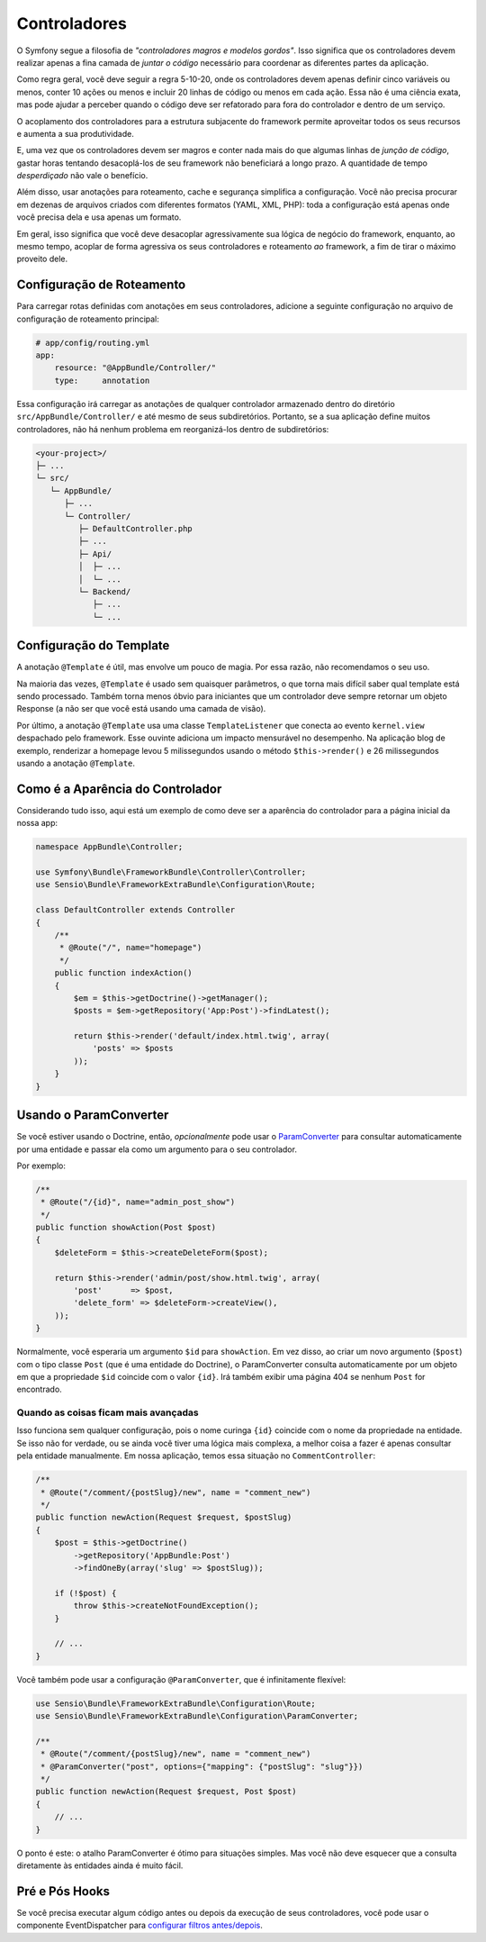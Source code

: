 ﻿Controladores
=============

O Symfony segue a filosofia de *"controladores magros e modelos gordos"*. Isso
significa que os controladores devem realizar apenas a fina camada de *juntar o código*
necessário para coordenar as diferentes partes da aplicação.

Como regra geral, você deve seguir a regra 5-10-20, onde os controladores devem
apenas definir cinco variáveis ​​ou menos, conter 10 ações ou menos e incluir 20 linhas
de código ou menos em cada ação. Essa não é uma ciência exata, mas pode
ajudar a perceber quando o código deve ser refatorado para fora do controlador e
dentro de um serviço.

.. best-practice::

    Faça o seu controlador estender o controlador base ``FrameworkBundle`` e
    use anotações para configurar o roteamento, cache e segurança sempre que possível.

O acoplamento dos controladores para a estrutura subjacente do framework permite aproveitar
todos os seus recursos e aumenta a sua produtividade.

E, uma vez que os controladores devem ser magros e conter nada mais do que
algumas linhas de *junção de código*, gastar horas tentando desacoplá-los de seu
framework não beneficiará a longo prazo. A quantidade de tempo *desperdiçado*
não vale o benefício.

Além disso, usar anotações para roteamento, cache e segurança simplifica
a configuração. Você não precisa procurar em dezenas de arquivos criados com diferentes
formatos (YAML, XML, PHP): toda a configuração está apenas onde você precisa dela
e usa apenas um formato.

Em geral, isso significa que você deve desacoplar agressivamente sua lógica de negócio
do framework, enquanto, ao mesmo tempo, acoplar de forma agressiva os seus controladores
e roteamento *ao* framework, a fim de tirar o máximo proveito dele.

Configuração de Roteamento
--------------------------

Para carregar rotas definidas com anotações em seus controladores, adicione a seguinte
configuração no arquivo de configuração de roteamento principal:

.. code-block:: yaml

    # app/config/routing.yml
    app:
        resource: "@AppBundle/Controller/"
        type:     annotation

Essa configuração irá carregar as anotações de qualquer controlador armazenado dentro do
diretório ``src/AppBundle/Controller/`` e até mesmo de seus subdiretórios.
Portanto, se a sua aplicação define muitos controladores, não há nenhum problema em
reorganizá-los dentro de subdiretórios:

.. code-block:: text

    <your-project>/
    ├─ ...
    └─ src/
       └─ AppBundle/
          ├─ ...
          └─ Controller/
             ├─ DefaultController.php
             ├─ ...
             ├─ Api/
             │  ├─ ...
             │  └─ ...
             └─ Backend/
                ├─ ...
                └─ ...

Configuração do Template
------------------------

.. best-practice::

    Não use a anotação ``@Template()`` para configurar o template usado pelo
    controlador.

A anotação ``@Template`` é útil, mas envolve um pouco de magia. Por essa
razão, não recomendamos o seu uso.

Na maioria das vezes, ``@Template`` é usado sem quaisquer parâmetros, o que torna
mais difícil saber qual template está sendo processado. Também torna
menos óbvio para iniciantes que um controlador deve sempre retornar um objeto
Response (a não ser que você está usando uma camada de visão).

Por último, a anotação ``@Template`` usa uma classe ``TemplateListener`` que conecta
ao evento ``kernel.view`` despachado pelo framework. Esse ouvinte adiciona
um impacto mensurável no desempenho. Na aplicação blog de exemplo, renderizar a
homepage levou 5 milissegundos usando o método ``$this->render()`` e 26 milissegundos
usando a anotação ``@Template``.

Como é a Aparência do Controlador
---------------------------------

Considerando tudo isso, aqui está um exemplo de como deve ser a aparência do controlador
para a página inicial da nossa app:

.. code-block:: php

    namespace AppBundle\Controller;

    use Symfony\Bundle\FrameworkBundle\Controller\Controller;
    use Sensio\Bundle\FrameworkExtraBundle\Configuration\Route;

    class DefaultController extends Controller
    {
        /**
         * @Route("/", name="homepage")
         */
        public function indexAction()
        {
            $em = $this->getDoctrine()->getManager();
            $posts = $em->getRepository('App:Post')->findLatest();

            return $this->render('default/index.html.twig', array(
                'posts' => $posts
            ));
        }
    }

.. _best-practices-paramconverter:

Usando o ParamConverter
-----------------------

Se você estiver usando o Doctrine, então, *opcionalmente* pode usar o `ParamConverter`_
para consultar automaticamente por uma entidade e passar ela como um argumento para o seu controlador.

.. best-practice::

    Use o truque ParamConverter para consultar automaticamente por entidades do Doctrine
    quando for simples e conveniente.

Por exemplo:

.. code-block:: php

    /**
     * @Route("/{id}", name="admin_post_show")
     */
    public function showAction(Post $post)
    {
        $deleteForm = $this->createDeleteForm($post);

        return $this->render('admin/post/show.html.twig', array(
            'post'      => $post,
            'delete_form' => $deleteForm->createView(),
        ));
    }

Normalmente, você esperaria um argumento ``$id`` para ``showAction``. Em vez disso, ao
criar um novo argumento (``$post``) com o tipo classe
``Post`` (que é uma entidade do Doctrine), o ParamConverter consulta automaticamente
por um objeto em que a propriedade ``$id`` coincide com o valor ``{id}``. Irá
também exibir uma página 404 se nenhum ``Post`` for encontrado.

Quando as coisas ficam mais avançadas
~~~~~~~~~~~~~~~~~~~~~~~~~~~~~~~~~~~~~

Isso funciona sem qualquer configuração, pois o nome curinga ``{id}`` coincide
com o nome da propriedade na entidade. Se isso não for verdade, ou se ainda você tiver
uma lógica mais complexa, a melhor coisa a fazer é apenas consultar pela entidade
manualmente. Em nossa aplicação, temos essa situação no ``CommentController``:

.. code-block:: php

    /**
     * @Route("/comment/{postSlug}/new", name = "comment_new")
     */
    public function newAction(Request $request, $postSlug)
    {
        $post = $this->getDoctrine()
            ->getRepository('AppBundle:Post')
            ->findOneBy(array('slug' => $postSlug));

        if (!$post) {
            throw $this->createNotFoundException();
        }

        // ...
    }

Você também pode usar a configuração ``@ParamConverter``, que é infinitamente
flexível:

.. code-block:: php

    use Sensio\Bundle\FrameworkExtraBundle\Configuration\Route;
    use Sensio\Bundle\FrameworkExtraBundle\Configuration\ParamConverter;

    /**
     * @Route("/comment/{postSlug}/new", name = "comment_new")
     * @ParamConverter("post", options={"mapping": {"postSlug": "slug"}})
     */
    public function newAction(Request $request, Post $post)
    {
        // ...
    }

O ponto é este: o atalho ParamConverter é ótimo para situações simples.
Mas você não deve esquecer que a consulta diretamente às entidades ainda é muito
fácil.

Pré e Pós Hooks
---------------

Se você precisa executar algum código antes ou depois da execução de seus controladores,
você pode usar o componente EventDispatcher para `configurar filtros antes/depois`_.

.. _`ParamConverter`: http://symfony.com/doc/current/bundles/SensioFrameworkExtraBundle/annotations/converters.html
.. _`configurar filtros antes/depois`: http://symfony.com/doc/current/cookbook/event_dispatcher/before_after_filters.html
